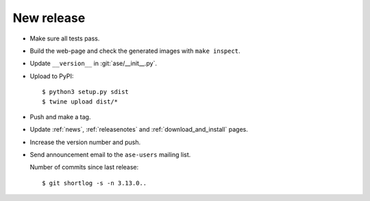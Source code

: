 .. _newrelease:

===========
New release
===========

* Make sure all tests pass.

* Build the web-page and check the generated images with ``make inspect``.

* Update ``__version__`` in :git:`ase/__init__.py`.

* Upload to PyPI::

      $ python3 setup.py sdist
      $ twine upload dist/*

* Push and make a tag.

* Update :ref:`news`, :ref:`releasenotes` and :ref:`download_and_install` pages.

* Increase the version number and push.

* Send announcement email to the ``ase-users`` mailing list.

  Number of commits since last release::

      $ git shortlog -s -n 3.13.0..
